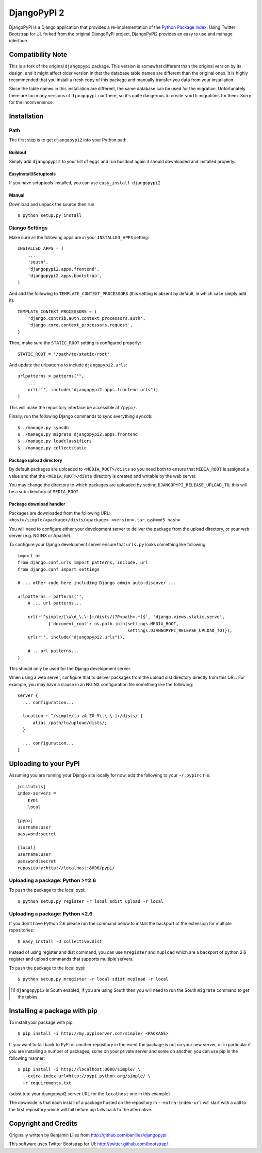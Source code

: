 DjangoPyPI 2
============

DjangoPyPI is a Django application that provides a re-implementation of the 
`Python Package Index <http://pypi.python.org>`_.
Using Twitter Bootstrap for UI, forked from the original DjangoPyPi project,
DjangoPyPi2 provides an easy to use and manage interface.

Compatibility Note
------------------
This is a fork of the original ``djangopypi`` package. This version is somewhat
different than the original version by its design, and it might affect older
version in that the database table names are different than the original ones.
It is highly recommended that you install a fresh copy of this package and
manually transfer you data from your installation.

Since the table names in this installation are different, the same database can
be used for the migration.
Unfortunately there are too many versions of ``djangopypi`` our there, so it's
quite dangerous to create ``south`` migrations for them.
Sorry for the inconvenience.

Installation
------------

Path
____

The first step is to get ``djangopypi2`` into your Python path.

Buildout
++++++++

Simply add ``djangopypi2`` to your list of ``eggs`` and run buildout again it 
should downloaded and installed properly.

EasyInstall/Setuptools
++++++++++++++++++++++

If you have setuptools installed, you can use ``easy_install djangopypi2``

Manual
++++++

Download and unpack the source then run::

    $ python setup.py install

Django Settings
_______________

Make sure all the following apps are in your ``INSTALLED_APPS`` setting::

    INSTALLED_APPS = (
        ...
        'south',
        'djangopypi2.apps.frontend',
        'djangopypi2.apps.bootstrap',
    )

And add the following to ``TEMPLATE_CONTEXT_PROCESSORS`` (this setting
is absent by default, in which case simply add it)::

    TEMPLATE_CONTEXT_PROCESSORS = (
        'django.contrib.auth.context_processors.auth',
        'django.core.context_processors.request',
    )

Then, make sure the ``STATIC_ROOT`` setting is configured properly::

    STATIC_ROOT = '/path/to/static/root'

And update the urlpatterns to include ``djangopypi2.urls``::

    urlpatterns = patterns("",
        ...
        url(r'', include("djangopypi2.apps.frontend.urls"))
    )

This will make the repository interface be accessible at ``/pypi/``.

Finally, run the following Django commands to sync everything ``syncdb``::

    $ ./manage.py syncdb
    $ ./manage.py migrate djangopypi2.apps.frontend
    $ ./manage.py loadclassifiers
    $ ./manage.py collectstatic

Package upload directory
++++++++++++++++++++++++

By default packages are uploaded to ``<MEDIA_ROOT>/dists`` so you need both
to ensure that ``MEDIA_ROOT`` is assigned a value and that the
``<MEDIA_ROOT>/dists`` directory is created and writable by the web server.

You may change the directory to which packages are uploaded by setting
``DJANGOPYPI_RELEASE_UPLOAD_TO``; this will be a sub-directory of ``MEDIA_ROOT``.


Package download handler
++++++++++++++++++++++++

Packages are downloaded from the following URL:
``<host>/simple/<package>/dists/<package>-<version>.tar.gz#<md5 hash>``

You will need to configure either your development server to deliver the
package from the upload directory, or your web server (e.g. NGINX or Apache).

To configure your Django development server ensure that ``urls.py`` looks
something like following::

 import os
 from django.conf.urls import patterns, include, url
 from django.conf import settings

 # ... other code here including Django admin auto-discover ...

 urlpatterns = patterns('',
     # ... url patterns...

     url(r'^simple/[\w\d_\.\-]+/dists/(?P<path>.*)$', 'django.views.static.serve',
             {'document_root': os.path.join(settings.MEDIA_ROOT,
                                            settings.DJANGOPYPI_RELEASE_UPLOAD_TO)}),
     url(r'', include("djangopypi2.urls")),

     # .. url patterns...
 )

This should only be used for the Django development server.

When using a web server, configure that to deliver packages from the
upload dist directory directly from this URL. For example, you may have
a clause in an NGINX configuration file something like the following::

 server {
   ... configuration...
   
   location ~ ^/simple/[a-zA-Z0-9\,\-\.]+/dists/ {
       alias /path/to/upload/dists/;
   }

   ... configuration...
 }

Uploading to your PyPI
----------------------

Assuming you are running your Django site locally for now, add the following to 
your ``~/.pypirc`` file::

    [distutils]
    index-servers =
        pypi
        local

    [pypi]
    username:user
    password:secret

    [local]
    username:user
    password:secret
    repository:http://localhost:8000/pypi/

Uploading a package: Python >=2.6
_________________________________

To push the package to the local pypi::

    $ python setup.py register -r local sdist upload -r local


Uploading a package: Python <2.6
________________________________

If you don't have Python 2.6 please run the command below to install the 
backport of the extension for multiple repositories::

     $ easy_install -U collective.dist

Instead of using register and dist command, you can use ``mregister`` and 
``mupload`` which are a backport of python 2.6 register and upload commands 
that supports multiple servers.

To push the package to the local pypi::

    $ python setup.py mregister -r local sdist mupload -r local

.. [#] ``djangopypi2`` is South enabled, if you are using South then you will need
   to run the South ``migrate`` command to get the tables.

Installing a package with pip
-----------------------------

To install your package with pip::

 $ pip install -i http://my.pypiserver.com/simple/ <PACKAGE>

If you want to fall back to PyPi or another repository in the event the
package is not on your new server, or in particular if you are installing a number
of packages, some on your private server and some on another, you can use
pip in the following manner::

 $ pip install -i http://localhost:8000/simple/ \
   --extra-index-url=http://pypi.python.org/simple/ \
   -r requirements.txt

(substitute your djangopypi2 server URL for the ``localhost`` one in this example)

The downside is that each install of a package hosted on the repository in
``--extra-index-url`` will start with a call to the first repository which
will fail before pip falls back to the alternative.

Copyright and Credits
---------------------

Originally written by Benjamin Liles from http://github.com/benliles/djangopypi .

This software uses Twitter Bootstrap for UI: http://twitter.github.com/bootstrap/ .

